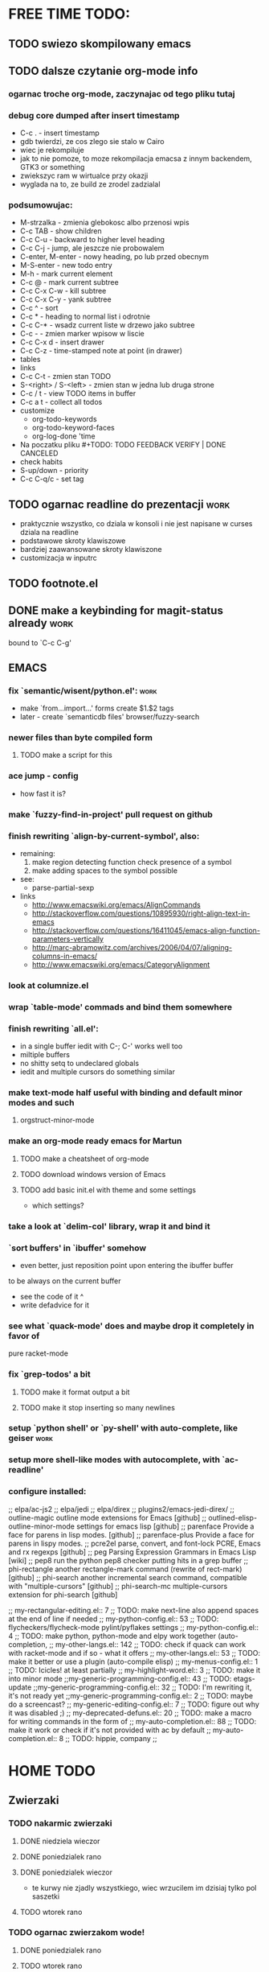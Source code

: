 * FREE TIME TODO:
** TODO swiezo skompilowany emacs
** TODO dalsze czytanie org-mode info
*** ogarnac troche org-mode, zaczynajac od tego pliku tutaj
*** debug core dumped after insert timestamp
   - C-c . - insert timestamp
   - gdb twierdzi, ze cos zlego sie stalo w Cairo
   - wiec je rekompiluje
   - jak to nie pomoze, to moze rekompilacja emacsa z innym backendem, GTK3 or
     something
   - zwiekszyc ram w wirtualce przy okazji
   - wyglada na to, ze build ze zrodel zadzialal
*** podsumowujac:
    - M-strzalka - zmienia glebokosc albo przenosi wpis
    - C-c TAB - show children
    - C-c C-u - backward to higher level heading
    - C-c C-j - jump, ale jeszcze nie probowalem
    - C-enter, M-enter - nowy heading, po lub przed obecnym
    - M-S-enter - new todo entry
    - M-h - mark current element
    - C-c @ - mark current subtree
    - C-c C-x C-w - kill subtree
    - C-c C-x C-y - yank subtree
    - C-c ^ - sort
    - C-c * - heading to normal list i odrotnie
    - C-c C-* - wsadz current liste w drzewo jako subtree
    - C-c - - zmien marker wpisow w liscie
    - C-c C-x d - insert drawer
    - C-c C-z - time-stamped note at point (in drawer)
    - tables
    - links
    - C-c C-t - zmien stan TODO
    - S-<right>  /  S-<left> - zmien stan w jedna lub druga strone
    - C-c / t - view TODO items in buffer
    - C-c a t - collect all todos
    - customize
      - org-todo-keywords
      - org-todo-keyword-faces
      - org-log-done 'time
    - Na poczatku pliku #+TODO: TODO FEEDBACK VERIFY | DONE CANCELED
    - check habits
    - S-up/down - priority
    - C-c C-q/c - set tag
** TODO ogarnac readline do prezentacji                                :work:
   - praktycznie wszystko, co dziala w konsoli i nie jest napisane w curses
     dziala na readline
   - podstawowe skroty klawiszowe
   - bardziej zaawansowane skroty klawiszone
   - customizacja w inputrc
** TODO footnote.el
** DONE make a keybinding for magit-status already                     :work:
   bound to `C-c C-g'
** EMACS
*** fix `semantic/wisent/python.el':                                   :work:
    - make `from...import...' forms create $1.$2 tags
    - later - create `semanticdb files' browser/fuzzy-search
*** newer files than byte compiled form
**** TODO make a script for this
*** ace jump - config
    - how fast it is?
*** make `fuzzy-find-in-project' pull request on github
*** finish rewriting `align-by-current-symbol', also:
    - remaining:
      1. make region detecting function check presence of a symbol
      2. make adding spaces to the symbol possible
    - see:
      - parse-partial-sexp
    - links
      - http://www.emacswiki.org/emacs/AlignCommands
      - http://stackoverflow.com/questions/10895930/right-align-text-in-emacs
      - http://stackoverflow.com/questions/16411045/emacs-align-function-parameters-vertically
      - http://marc-abramowitz.com/archives/2006/04/07/aligning-columns-in-emacs/
      - http://www.emacswiki.org/emacs/CategoryAlignment
*** look at columnize.el
*** wrap `table-mode' commads and bind them somewhere
*** finish rewriting `all.el':
    - in a single buffer iedit with C-; C-' works well too
    - miltiple buffers
    - no shitty setq to undeclared globals
    - iedit and multiple cursors do something similar
*** make text-mode half useful with binding and default minor modes and such
**** orgstruct-minor-mode
*** make an org-mode ready emacs for Martun
**** TODO make a cheatsheet of org-mode
**** TODO download windows version of Emacs
**** TODO add basic init.el with theme and some settings
     - which settings?
*** take a look at `delim-col' library, wrap it and bind it
*** `sort buffers' in `ibuffer' somehow
    - even better, just reposition point upon entering the ibuffer buffer
    to be always on the current buffer
    - see the code of it ^
    - write defadvice for it
*** see what `quack-mode' does and maybe drop it completely in favor of
    pure racket-mode
*** fix `grep-todos' a bit
**** TODO make it format output a bit
**** TODO make it stop inserting so many newlines
*** setup `python shell' or `py-shell' with auto-complete, like geiser :work:
*** setup more shell-like modes with autocomplete, with `ac-readline'
*** configure installed:
      ;; elpa/ac-js2
      ;; elpa/jedi
      ;; elpa/direx
      ;; plugins2/emacs-jedi-direx/
      ;; outline-magic              outline mode extensions for Emacs [github]
      ;; outlined-elisp-            outline-minor-mode settings for emacs lisp [github]
      ;; parenface                  Provide a face for parens in lisp modes. [github]
      ;; parenface-plus             Provide a face for parens in lispy modes.
      ;; pcre2el                    parse, convert, and font-lock PCRE, Emacs and rx regexps [github]
      ;; peg                        Parsing Expression Grammars in Emacs Lisp [wiki]
      ;; pep8                       run the python pep8 checker putting hits in a grep buffer
      ;; phi-rectangle              another rectangle-mark command (rewrite of rect-mark) [github]
      ;; phi-search                 another incremental search command, compatible with "multiple-cursors" [github]
      ;; phi-search-mc              multiple-cursors extension for phi-search [github]


      ;;       my-rectangular-editing.el::     7 ;; TODO: make next-line also append spaces at the end of line if needed
      ;;             my-python-config.el::    53 ;; TODO: flycheckers/flycheck-mode pylint/pyflakes settings
      ;;             my-python-config.el::     4 ;; TODO: make python, python-mode and elpy work together (auto-completion,
      ;;               my-other-langs.el::   142 ;; TODO: check if quack can work with racket-mode and if so - what it offers
      ;;               my-other-langs.el::    53 ;; TODO: make it better or use a plugin (auto-compile elisp)
      ;;              my-menus-config.el::     1 ;; TODO: Icicles! at least partially
      ;;            my-highlight-word.el::     3 ;; TODO: make it into minor mode
      ;;my-generic-programming-config.el::    43 ;; TODO: etags-update
      ;;my-generic-programming-config.el::    32 ;; TODO: I'm rewriting it, it's not ready yet
      ;;my-generic-programming-config.el::     2 ;; TODO: maybe do a screencast?
      ;;    my-generic-editing-config.el::     7 ;; TODO: figure out why it was disabled ;)
      ;;         my-deprecated-defuns.el::    20 ;; TODO: make a macro for writing commands in the form of
      ;;           my-auto-completion.el::    88 ;; TODO: make it work or check if it's not provided with ac by default
      ;;           my-auto-completion.el::     8 ;; TODO: hippie, company
      ;;
* HOME TODO
** Zwierzaki
*** TODO nakarmic zwierzaki
**** DONE niedziela wieczor
**** DONE poniedzialek rano
**** DONE poniedzialek wieczor
     - te kurwy nie zjadly wszystkiego, wiec wrzucilem im dzisiaj tylko pol
       saszetki
**** TODO wtorek rano
*** TODO ogarnac zwierzakom wode!
**** DONE poniedzialek rano
**** TODO wtorek rano
*** TODO wyjac z kuwet
**** DONE niedziela
**** TODO poniedzialek
     - nie smierdzi jeszcze...
** TODO rzeczy na jutro/do pracy
   - ubranie
   - picie
   - jedzenie
   - tabletki
** TODO ogarnac problem z omdleniem w niedziele wieczor
   - dzisiaj jest znacznie lepiej
** TODO fotel ciagle jest mokry!
** TODO picie i jedzenie
** DONE umyc jakos ta cholerna miskie
   - sama sie odmoczyla
** DONE zmyc podloge
** DONE zrobic miejsce do pracy przy biurku
** DONE zrobic mleczko
* WORK TODO
** TODO start working on TAGASAURIS-2276
*** TODO mockup jest w tickecie
    - jako psd zalaczony do ticketu
*** TODO zrobic transforme
*** TODO zestawic srodowisko testowe
** DONE dla przyjemnosci w sumie przejsc przez PR Justyny
*** changed sorting by priority code
** DONE wyslany email do Lory i Dana z workerami
*** DONE najpierw trzeba bylo poprawic ten skrypt
* DONE:
** DONE dump emacs so that it opens instantly
*** DONE It doesn't work at work, fails with:

    Font `"xft:Bitstream Vera Sans Mono:pixelsize=15:antialias=True"' is not
    defined error

    It worked when I removed an entry from .Xdefaults.
    NOTE: xrdb .Xdefaults reloads X resources

*** report:
   - at work, the difference is 3x - ~3sec vs. ~9 sec undumped
   - on VIRTUALBOX it loads in 7 seconds while dumped (and with unoptimized
     init.el) while it takes nearly 4x more time (24s) to load standard EMACS
   - Fresh build of emacs from ports
   - do this:
     ./emacs --batch --load "/root/.emacs.d/init.el" \
            --execute '(dump-emacs "omg" "temacs")'
   - in /usr/ports/editors/emacs-devel/work/emacs-24.3.50.112532/src
   - it needs absolute paths in /init.el - checkout the `for_dump' git branch
     - anyway, how many times a day I launch Emacs?
** moj highlight word - przepisac, wyrzucic, albo cos. Look at:
   http://stackoverflow.com/questions/385661/emacs-highlight-all-occurences-of-a-word
   It's generally ok wrapper around highlight-regexp. C-s, C-; C-', C-f C-o and
   other commands work similarly and can serve the same purpose, but that's not
   a reason for killing this command :)
** make windows resizing saner (C-w left and C-w right)
** move data files to data dir
** racket mode as a default
** configure:
     elpa/ac-geiser
     elpa/geiser
** make geiser STOP reverting auto-mode-alist to scheme for racket
** alist helper functions in utils
** make elscreen hide it's tabbar in 2C-mode:
   - C-M-z T
** check what is inside semanticdb files (it's a list of tokens/tags)
** make del, home, etc. `work in urxvt' (man urxvt: keysym)
   - post mortem:
     bindkey in .zshrc works
     it seems that the keycode for bindkey can be got from `read' command
     tmux maps some keycodes to others, so we need to `bindkey's twice
     syntax of bindkey (keycode and command) seems to be that of `readline'
     (not 100% sure)
     xmodmap works as well
** look at elisp `regexp dsl' in rx library - nice!
  - there is a `highlight-regex' fun from hi-lock library or something
* WONTFIX/MAYBE_LATER
** Icicles - try to enable them... or not?
** ogarnac nowego wombata theme
** Backspace in tmux too!
